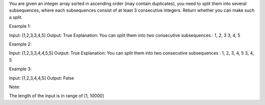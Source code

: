 You are given an integer array sorted in ascending order (may contain
duplicates), you need to split them into several subsequences, where
each subsequences consist of at least 3 consecutive integers. Return
whether you can make such a split.

Example 1:

Input: [1,2,3,3,4,5] Output: True Explanation: You can split them into
two consecutive subsequences : 1, 2, 3 3, 4, 5

Example 2:

Input: [1,2,3,3,4,4,5,5] Output: True Explanation: You can split them
into two consecutive subsequences : 1, 2, 3, 4, 5 3, 4, 5

Example 3:

Input: [1,2,3,4,4,5] Output: False

Note:

The length of the input is in range of [1, 10000]
